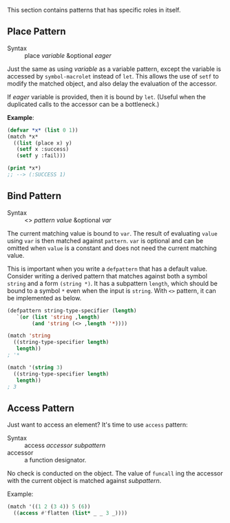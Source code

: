 
This section contains patterns that has specific roles in itself.

** Place Pattern

+ Syntax :: place /variable/ &optional /eager/

Just the same as using /variable/ as a variable pattern, except 
the variable is accessed by =symbol-macrolet= instead of =let=. This allows the use of =setf= to modify the matched object, and also delay the evaluation of the accessor.

If /eager/ variable is provided, then it is bound by =let=. (Useful when the duplicated calls to the accessor can be a bottleneck.)

*Example*:

#+BEGIN_SRC lisp
(defvar *x* (list 0 1))
(match *x*
  ((list (place x) y)
   (setf x :success)
   (setf y :fail)))

(print *x*)
;; --> (:SUCCESS 1)
#+END_SRC

** Bind Pattern

+ Syntax :: <> /pattern/ /value/ &optional /var/

The current matching value is bound to =var=.
The result of evaluating =value= using =var= is then matched against =pattern=.
=var= is optional and can be omitted when =value= is a constant and does not need the current matching value.

This is important when you write a =defpattern= that has a default
value. Consider writing a derived pattern that matches against both a symbol =string=
and a form =(string *)=. It has a subpattern =length=, which should be bound to a symbol =*= even when the input is =string=. With =<>= pattern, it can be implemented as below.

#+begin_src lisp
(defpattern string-type-specifier (length)
   `(or (list 'string ,length)
        (and 'string (<> ,length '*))))

(match 'string
  ((string-type-specifier length)
   length))
; '*

(match '(string 3)
  ((string-type-specifier length)
   length))
; 3
#+end_src

** Access Pattern

Just want to access an element? It's time to use =access= pattern: 

+ Syntax :: access /accessor/ /subpattern/
+ accessor :: a function designator.

No check is conducted on the object. The value of =funcall= ing the accessor with the current object is
matched against /subpattern/.

Example:

#+BEGIN_SRC lisp
(match '((1 2 (3 4)) 5 (6))
  ((access #'flatten (list* _ _ 3 _))))
#+END_SRC
